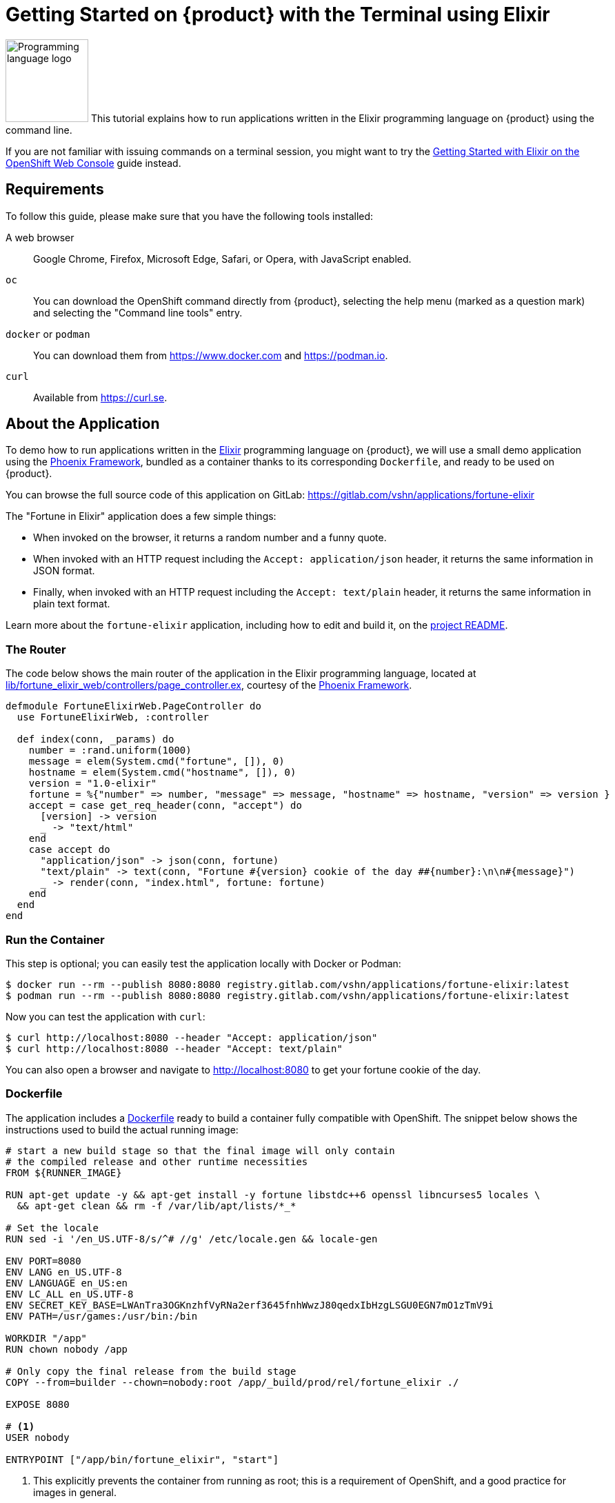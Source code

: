 = Getting Started on {product} with the Terminal using Elixir

image:logos/elixir.svg[role="related thumb right",alt="Programming language logo",width=120,height=120] This tutorial explains how to run applications written in the Elixir programming language on {product} using the command line.

If you are not familiar with issuing commands on a terminal session, you might want to try the xref:tutorials/getting-started/elixir-web.adoc[Getting Started with Elixir on the OpenShift Web Console] guide instead.

== Requirements

To follow this guide, please make sure that you have the following tools installed:

A web browser:: Google Chrome, Firefox, Microsoft Edge, Safari, or Opera, with JavaScript enabled.

`oc`:: You can download the OpenShift command directly from {product}, selecting the help menu (marked as a question mark) and selecting the "Command line tools" entry.

`docker` or `podman`:: You can download them from https://www.docker.com and https://podman.io.

`curl`:: Available from https://curl.se.

== About the Application

To demo how to run applications written in the https://elixir-lang.org/[Elixir] programming language on {product}, we will use a small demo application using the https://phoenixframework.org/[Phoenix Framework], bundled as a container thanks to its corresponding `Dockerfile`, and ready to be used on {product}.

You can browse the full source code of this application on GitLab: https://gitlab.com/vshn/applications/fortune-elixir

The "Fortune in Elixir" application does a few simple things:

* When invoked on the browser, it returns a random number and a funny quote.
* When invoked with an HTTP request including the `Accept: application/json` header, it returns the same information in JSON format.
* Finally, when invoked with an HTTP request including the `Accept: text/plain` header, it returns the same information in plain text format.

Learn more about the `fortune-elixir` application, including how to edit and build it, on the https://gitlab.com/vshn/applications/fortune-elixir/-/blob/master/README.adoc[project README].

=== The Router

The code below shows the main router of the application in the Elixir programming language, located at https://gitlab.com/vshn/applications/fortune-elixir/-/blob/master/lib/fortune_elixir_web/controllers/page_controller.ex[lib/fortune_elixir_web/controllers/page_controller.ex], courtesy of the https://phoenixframework.org/[Phoenix Framework].

[source,elixir,indent=0]
--
defmodule FortuneElixirWeb.PageController do
  use FortuneElixirWeb, :controller

  def index(conn, _params) do
    number = :rand.uniform(1000)
    message = elem(System.cmd("fortune", []), 0)
    hostname = elem(System.cmd("hostname", []), 0)
    version = "1.0-elixir"
    fortune = %{"number" => number, "message" => message, "hostname" => hostname, "version" => version }
    accept = case get_req_header(conn, "accept") do
      [version] -> version
      _ -> "text/html"
    end
    case accept do
      "application/json" -> json(conn, fortune)
      "text/plain" -> text(conn, "Fortune #{version} cookie of the day ##{number}:\n\n#{message}")
      _ -> render(conn, "index.html", fortune: fortune)
    end
  end
end
--

=== Run the Container

This step is optional; you can easily test the application locally with Docker or Podman:

[source,shell]
--
$ docker run --rm --publish 8080:8080 registry.gitlab.com/vshn/applications/fortune-elixir:latest
$ podman run --rm --publish 8080:8080 registry.gitlab.com/vshn/applications/fortune-elixir:latest
--

Now you can test the application with `curl`:

[source,shell]
--
$ curl http://localhost:8080 --header "Accept: application/json"
$ curl http://localhost:8080 --header "Accept: text/plain"
--

You can also open a browser and navigate to http://localhost:8080 to get your fortune cookie of the day.

=== Dockerfile

The application includes a https://gitlab.com/vshn/applications/fortune-elixir/-/blob/master/Dockerfile[Dockerfile] ready to build a container fully compatible with OpenShift. The snippet below shows the instructions used to build the actual running image:

[source,dockerfile,indent=0]
--
# start a new build stage so that the final image will only contain
# the compiled release and other runtime necessities
FROM ${RUNNER_IMAGE}

RUN apt-get update -y && apt-get install -y fortune libstdc++6 openssl libncurses5 locales \
  && apt-get clean && rm -f /var/lib/apt/lists/*_*

# Set the locale
RUN sed -i '/en_US.UTF-8/s/^# //g' /etc/locale.gen && locale-gen

ENV PORT=8080
ENV LANG en_US.UTF-8
ENV LANGUAGE en_US:en
ENV LC_ALL en_US.UTF-8
ENV SECRET_KEY_BASE=LWAnTra3OGKnzhfVyRNa2erf3645fnhWwzJ80qedxIbHzgLSGU0EGN7mO1zTmV9i
ENV PATH=/usr/games:/usr/bin:/bin

WORKDIR "/app"
RUN chown nobody /app

# Only copy the final release from the build stage
COPY --from=builder --chown=nobody:root /app/_build/prod/rel/fortune_elixir ./

EXPOSE 8080

# <1>
USER nobody

ENTRYPOINT ["/app/bin/fortune_elixir", "start"]
--
<1> This explicitly prevents the container from running as root; this is a requirement of OpenShift, and a good practice for images in general.

You can use the `Dockerfile` above to build your own copy of the container, which you can then push to the registry of your choice:

[source,shell]
--
$ git clone https://gitlab.com/vshn/applications/fortune-elixir.git
$ cd fortune-elixir
$ docker build -t fortune-elixir .
$ podman build -t fortune-elixir .
--

== Step 1: Create a Project

Follow these steps to login to {product} on your terminal, create a project, and to deploy the application:

. Login to the {product} console with your web browser.
. Click on your user name on the top right and select "Copy login command"
. Click "Display token" and copy the login command shown in "Log in with this token"
. Paste the `oc login` command on the terminal:
+
[source,shell]
--
$ oc login --token=sha256~_xxxxxx_xxxxxxxxxxxxxxxxxxxxxx-xxxxxxxxxx-X --server=https://api.[YOUR_PREFERRED_ZONE].appuio.cloud:6443
$ oc projects
You are not a member of any projects. You can request a project to be created with the 'new-project' command.
--

. Create a new project called "fortune-elixir"
+
[source,shell]
--
$ oc new-project fortune-elixir
Now using project "fortune-elixir" on server "https://api.[YOUR_PREFERRED_ZONE].appuio.cloud:6443".

You can add applications to this project with the 'new-app' command. For example, try:

    oc new-app rails-postgresql-example

to build a new example application in Ruby. Or use kubectl to deploy a simple Kubernetes application:

    kubectl create deployment hello-node --image=k8s.gcr.io/serve_hostname
--

. To deploy the application we will use a standard Kubernetes `Deployment` object. Save the following YAML in a file called `deployment.yaml`:
+
[source,yaml]
----
apiVersion: apps/v1
kind: Deployment
metadata:
  name: fortune-elixir
  namespace: fortune-elixir # <1>
  labels:
    app: fortune-elixir
spec:
  template:
    spec:
      imagePullSecrets:
      - name: gitlab-pull-secret
      containers:
      - image: registry.gitlab.com/vshn/applications/fortune-elixir:latest
        imagePullPolicy: Always
        name: fortune-container
        ports:
        - containerPort: 8080
    metadata:
      labels:
        app: fortune-elixir
  selector:
    matchLabels:
      app: fortune-elixir
  strategy:
    type: Recreate
---
apiVersion: v1
kind: Service
metadata:
  name: fortune-elixir
  namespace: fortune-elixir # <1>
  labels:
    app: fortune-elixir
spec:
  ports:
    - port: 8080
      targetPort: 8080
  selector:
    app: fortune-elixir
  type: ClusterIP
----
<1> Make sure this annotation matches exactly the name of your project: `fortune-elixir`

. Then apply the deployment to your {product} project and wait until your pod appears with the status "Running":
+
[source,shell]
--
$ oc -n fortune-elixir apply -f deployment.yaml
deployment.apps/fortune-elixir created
service/fortune-elixir created
$ oc -n fortune-elixir get pods --watch
NAME                         READY   STATUS    RESTARTS   AGE
fortune-elixir-6fbd5484cf-k47gt   1/1     Running   0          11s
--

== Step 2: Publish your Application

At the moment your container is running but it is not available from the Internet. To be able to access our application, we must create an `Ingress` object.

. Create another file called `ingress.yaml` with the following contents, customizing the parts marked as `[YOUR_APP_NAME]` and `[YOUR_PREFERRED_ZONE]` to your liking:
+
[source,yaml]
--
apiVersion: networking.k8s.io/v1
kind: Ingress
metadata:
  annotations:
    cert-manager.io/cluster-issuer: letsencrypt-production
  name: fortune-elixir-ingress
  namespace: fortune-elixir # <1>
spec:
  rules:
  - host: [YOUR_APP_NAME].apps.[YOUR_PREFERRED_ZONE].appuio.cloud # <2>
    http:
      paths:
      - pathType: Prefix
        path: /
        backend:
          service:
            name: fortune-elixir
            port:
              number: 8080
  tls:
  - hosts:
    - [YOUR_APP_NAME].apps.[YOUR_PREFERRED_ZONE].appuio.cloud
    secretName: fortune-elixir-cert
--
<1> Make sure this annotation matches exactly the name of your project: `fortune-elixir`
<2> Replace the placeholders `YOUR_APP_NAME` and `YOUR_PREFERRED_ZONE` with valid values.

. Apply the ingress object to your {product} project and wait until you route shows as available.
+
[source,shell]
--
$ oc -n fortune-elixir apply -f ingress.yaml
ingress.networking.k8s.io/fortune-elixir-ingress created
$ oc -n fortune-elixir get routes --watch
NAME                      HOST/PORT                                         PATH   SERVICES    PORT    TERMINATION     WILDCARD
fortune-elixir-ingress-4pk2j   fortune-elixir.apps.[YOUR_PREFERRED_ZONE].appuio.cloud   /      fortune-elixir   <all>   edge/Redirect   None
--

. After a few seconds, you should be able to get your daily fortune message using `curl`!
+
[source,shell]
--
$ curl https://[YOUR_APP_NAME].apps.[YOUR_PREFERRED_ZONE].appuio.cloud --header "Accept: text/plain"
$ curl https://[YOUR_APP_NAME].apps.[YOUR_PREFERRED_ZONE].appuio.cloud --header "Accept: application/json"
--

== Step 3: There's no Step 3!

The "Fortune in  Elixir" application is now running on {product}. Congratulations!

What's next? To run your own application written in Elixir or using the Phoenix Framework application on {product}, follow these steps:

* Containerize the application making sure it is compatible with {product}. The `Dockerfile` above can serve as a starting point.
* Enhance the deployment for your application with liveness and health probes, or better yet, create a https://helm.sh/[Helm] chart.
* Configure your CI/CD system to automatically deploy your application to your cluster.
* When you're done testing the fortune application, delete the `fortune-elixir` project with the following command:
+
[source,shell]
--
$ oc delete project fortune-elixir
--